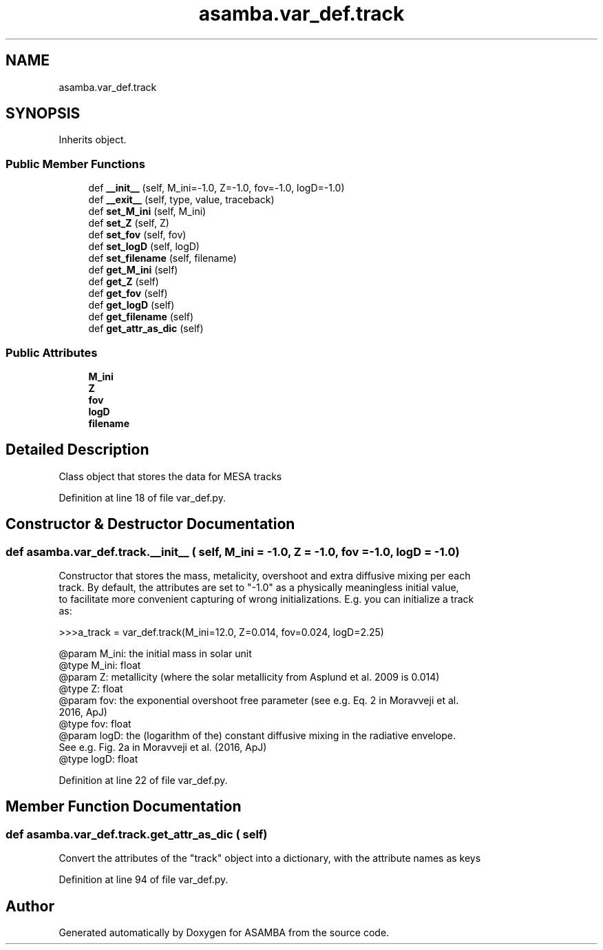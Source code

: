 .TH "asamba.var_def.track" 3 "Mon May 15 2017" "ASAMBA" \" -*- nroff -*-
.ad l
.nh
.SH NAME
asamba.var_def.track
.SH SYNOPSIS
.br
.PP
.PP
Inherits object\&.
.SS "Public Member Functions"

.in +1c
.ti -1c
.RI "def \fB__init__\fP (self, M_ini=\-1\&.0, Z=\-1\&.0, fov=\-1\&.0, logD=\-1\&.0)"
.br
.ti -1c
.RI "def \fB__exit__\fP (self, type, value, traceback)"
.br
.ti -1c
.RI "def \fBset_M_ini\fP (self, M_ini)"
.br
.ti -1c
.RI "def \fBset_Z\fP (self, Z)"
.br
.ti -1c
.RI "def \fBset_fov\fP (self, fov)"
.br
.ti -1c
.RI "def \fBset_logD\fP (self, logD)"
.br
.ti -1c
.RI "def \fBset_filename\fP (self, filename)"
.br
.ti -1c
.RI "def \fBget_M_ini\fP (self)"
.br
.ti -1c
.RI "def \fBget_Z\fP (self)"
.br
.ti -1c
.RI "def \fBget_fov\fP (self)"
.br
.ti -1c
.RI "def \fBget_logD\fP (self)"
.br
.ti -1c
.RI "def \fBget_filename\fP (self)"
.br
.ti -1c
.RI "def \fBget_attr_as_dic\fP (self)"
.br
.in -1c
.SS "Public Attributes"

.in +1c
.ti -1c
.RI "\fBM_ini\fP"
.br
.ti -1c
.RI "\fBZ\fP"
.br
.ti -1c
.RI "\fBfov\fP"
.br
.ti -1c
.RI "\fBlogD\fP"
.br
.ti -1c
.RI "\fBfilename\fP"
.br
.in -1c
.SH "Detailed Description"
.PP 

.PP
.nf
Class object that stores the data for MESA tracks

.fi
.PP
 
.PP
Definition at line 18 of file var_def\&.py\&.
.SH "Constructor & Destructor Documentation"
.PP 
.SS "def asamba\&.var_def\&.track\&.__init__ ( self,  M_ini = \fC\-1\&.0\fP,  Z = \fC\-1\&.0\fP,  fov = \fC\-1\&.0\fP,  logD = \fC\-1\&.0\fP)"

.PP
.nf
Constructor that stores the mass, metalicity, overshoot and extra diffusive mixing per each 
track. By default, the attributes are set to "-1.0" as a physically meaningless initial value,
to facilitate more convenient capturing of wrong initializations. E.g. you can initialize a track
as:

>>>a_track = var_def.track(M_ini=12.0, Z=0.014, fov=0.024, logD=2.25)

@param M_ini: the initial mass in solar unit
@type M_ini: float
@param Z: metallicity (where the solar metallicity from Asplund et al. 2009 is 0.014)
@type Z: float
@param fov: the exponential overshoot free parameter (see e.g. Eq. 2 in Moravveji et al.
   2016, ApJ)
@type fov: float
@param logD: the (logarithm of the) constant diffusive mixing in the radiative envelope.
   See e.g. Fig. 2a in Moravveji et al. (2016, ApJ)
@type logD: float

.fi
.PP
 
.PP
Definition at line 22 of file var_def\&.py\&.
.SH "Member Function Documentation"
.PP 
.SS "def asamba\&.var_def\&.track\&.get_attr_as_dic ( self)"

.PP
.nf
Convert the attributes of the "track" object into a dictionary, with the attribute names as keys

.fi
.PP
 
.PP
Definition at line 94 of file var_def\&.py\&.

.SH "Author"
.PP 
Generated automatically by Doxygen for ASAMBA from the source code\&.
